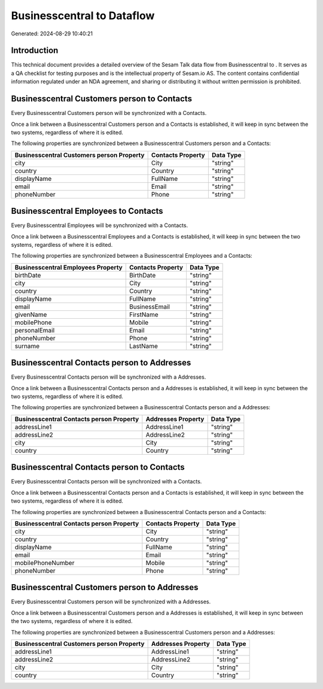 ============================
Businesscentral to  Dataflow
============================

Generated: 2024-08-29 10:40:21

Introduction
------------

This technical document provides a detailed overview of the Sesam Talk data flow from Businesscentral to . It serves as a QA checklist for testing purposes and is the intellectual property of Sesam.io AS. The content contains confidential information regulated under an NDA agreement, and sharing or distributing it without written permission is prohibited.

Businesscentral Customers person to  Contacts
---------------------------------------------
Every Businesscentral Customers person will be synchronized with a  Contacts.

Once a link between a Businesscentral Customers person and a  Contacts is established, it will keep in sync between the two systems, regardless of where it is edited.

The following properties are synchronized between a Businesscentral Customers person and a  Contacts:

.. list-table::
   :header-rows: 1

   * - Businesscentral Customers person Property
     -  Contacts Property
     -  Data Type
   * - city
     - City
     - "string"
   * - country
     - Country
     - "string"
   * - displayName
     - FullName
     - "string"
   * - email
     - Email
     - "string"
   * - phoneNumber
     - Phone
     - "string"


Businesscentral Employees to  Contacts
--------------------------------------
Every Businesscentral Employees will be synchronized with a  Contacts.

Once a link between a Businesscentral Employees and a  Contacts is established, it will keep in sync between the two systems, regardless of where it is edited.

The following properties are synchronized between a Businesscentral Employees and a  Contacts:

.. list-table::
   :header-rows: 1

   * - Businesscentral Employees Property
     -  Contacts Property
     -  Data Type
   * - birthDate
     - BirthDate
     - "string"
   * - city
     - City
     - "string"
   * - country
     - Country
     - "string"
   * - displayName
     - FullName
     - "string"
   * - email
     - BusinessEmail
     - "string"
   * - givenName
     - FirstName
     - "string"
   * - mobilePhone
     - Mobile
     - "string"
   * - personalEmail
     - Email
     - "string"
   * - phoneNumber
     - Phone
     - "string"
   * - surname
     - LastName
     - "string"


Businesscentral Contacts person to  Addresses
---------------------------------------------
Every Businesscentral Contacts person will be synchronized with a  Addresses.

Once a link between a Businesscentral Contacts person and a  Addresses is established, it will keep in sync between the two systems, regardless of where it is edited.

The following properties are synchronized between a Businesscentral Contacts person and a  Addresses:

.. list-table::
   :header-rows: 1

   * - Businesscentral Contacts person Property
     -  Addresses Property
     -  Data Type
   * - addressLine1
     - AddressLine1
     - "string"
   * - addressLine2
     - AddressLine2
     - "string"
   * - city
     - City
     - "string"
   * - country
     - Country
     - "string"


Businesscentral Contacts person to  Contacts
--------------------------------------------
Every Businesscentral Contacts person will be synchronized with a  Contacts.

Once a link between a Businesscentral Contacts person and a  Contacts is established, it will keep in sync between the two systems, regardless of where it is edited.

The following properties are synchronized between a Businesscentral Contacts person and a  Contacts:

.. list-table::
   :header-rows: 1

   * - Businesscentral Contacts person Property
     -  Contacts Property
     -  Data Type
   * - city
     - City
     - "string"
   * - country
     - Country
     - "string"
   * - displayName
     - FullName
     - "string"
   * - email
     - Email
     - "string"
   * - mobilePhoneNumber
     - Mobile
     - "string"
   * - phoneNumber
     - Phone
     - "string"


Businesscentral Customers person to  Addresses
----------------------------------------------
Every Businesscentral Customers person will be synchronized with a  Addresses.

Once a link between a Businesscentral Customers person and a  Addresses is established, it will keep in sync between the two systems, regardless of where it is edited.

The following properties are synchronized between a Businesscentral Customers person and a  Addresses:

.. list-table::
   :header-rows: 1

   * - Businesscentral Customers person Property
     -  Addresses Property
     -  Data Type
   * - addressLine1
     - AddressLine1
     - "string"
   * - addressLine2
     - AddressLine2
     - "string"
   * - city
     - City
     - "string"
   * - country
     - Country
     - "string"

